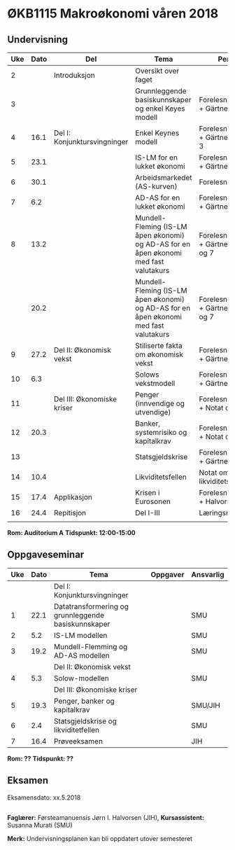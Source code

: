 #+OPTIONS: html-postamble:nil
#+OPTIONS: num:nil
#+OPTIONS: toc:nil
#+TITLE: 

* ØKB1115 Makroøkonomi våren 2018
** Undervisning

| Uke | Dato | Del                          | Tema                                                                                  | Pensum                                      | Ansvarlig |
|-----+------+------------------------------+---------------------------------------------------------------------------------------+---------------------------------------------+-----------|
|   2 |      | Introduksjon                 | Oversikt over faget                                                                   |                                             | JIH       |
|-----+------+------------------------------+---------------------------------------------------------------------------------------+---------------------------------------------+-----------|
|   3 |      |                              | Grunnleggende basiskunnskaper og enkel Keyes modell                                   | Forelesningsnotater + Gärtner kap 1         | JIH       |
|   4 | 16.1 | Del I: Konjunktursvingninger | Enkel Keynes modell                                                                   | Forelesningsnotater + Gärtner kap 2 og 3    | JIH       |
|   5 | 23.1 |                              | IS-LM for en lukket økonomi                                                           | Forelesningsnotater + Gärtner kap 3         | JIH       |
|   6 | 30.1 |                              | Arbeidsmarkedet (AS-kurven)                                                           | Forelesningsnotater                         | JIH       |
|   7 |  6.2 |                              | AD-AS for en lukket økonomi                                                           | Forelesningsnotater + Gärtner kap 7         | JIH       |
|   8 | 13.2 |                              | Mundell-Fleming (IS-LM åpen økonomi) og AD-AS for en åpen økonomi med fast valutakurs | Forelesningsnotater + Gärtner kap 4, 5 og 7 | JIH       |
|     | 20.2 |                              | Mundell-Fleming (IS-LM åpen økonomi) og AD-AS for en åpen økonomi med fast valutakurs | Forelesningsnotater + Gärtner kap 4, 6 og 7 | JIH       |
|-----+------+------------------------------+---------------------------------------------------------------------------------------+---------------------------------------------+-----------|
|   9 | 27.2 | Del II: Økonomisk vekst      | Stiliserte fakta om økonomisk vekst                                                   | Forelesningsnotater + Gärtner kap 9         | JIH       |
|  10 |  6.3 |                              | Solows vekstmodell                                                                    | Forelesningsnotater + Gärtner kap 9         | JIH       |
|-----+------+------------------------------+---------------------------------------------------------------------------------------+---------------------------------------------+-----------|
|  11 |      | Del III: Økonomiske kriser   | Penger (innvendige og utvendige)                                                      | Forelesningsnotater + Notat om ...          | JIH       |
|  12 | 20.3 |                              | Banker, systemrisiko og kapitalkrav                                                   | Forelesningsnotater + Notat om ...          | JIH       |
|  13 |      |                              | Statsgjeldskrise                                                                      | Forelesningsnotater + Gärtner kap 14        | JIH       |
|  14 | 10.4 |                              | Likviditetsfellen                                                                     | Notat om likviditetsfellen                  | JIH       |
|-----+------+------------------------------+---------------------------------------------------------------------------------------+---------------------------------------------+-----------|
|  15 | 17.4 | Applikasjon                  | Krisen i Eurosonen                                                                    | Forelesningsnotater + Halvorsen 2014        | JIH       |
|-----+------+------------------------------+---------------------------------------------------------------------------------------+---------------------------------------------+-----------|
|  16 | 24.4 | Repitisjon                   | Del I-III                                                                             | Læringsmål                                  | JIH       |
|     |      |                              |                                                                                       |                                             |           |
|-----+------+------------------------------+---------------------------------------------------------------------------------------+---------------------------------------------+-----------|
**Rom: Auditorium A**
**Tidspunkt: 12:00-15:00**

** Oppgaveseminar
| Uke | Dato | Tema                                                | Oppgaver | Ansvarlig |
|-----+------+-----------------------------------------------------+----------+-----------|
|     |      | Del I: Konjunktursvingninger                        |          |           |
|   1 | 22.1 | Datatransformering og grunnleggende basiskunnskaper |          | SMU       |
|   2 |  5.2 | IS-LM modellen                                      |          | SMU       |
|   3 | 19.2 | Mundell-Flemming og AD-AS modellen                  |          | SMU       |
|-----+------+-----------------------------------------------------+----------+-----------|
|     |      | Del II: Økonomisk vekst                             |          |           |
|   4 |  5.3 | Solow-modellen                                      |          | SMU       |
|-----+------+-----------------------------------------------------+----------+-----------|
|     |      | Del III: Økonomiske kriser                          |          |           |
|   5 | 19.3 | Penger, banker og kapitalkrav                       |          | SMU/JIH   |
|   6 |  2.4 | Statsgjeldskrise og likviditetfellen                |          | SMU       |
|-----+------+-----------------------------------------------------+----------+-----------|
|   7 | 16.4 | Prøveeksamen                                        |          | JIH       |
|-----+------+-----------------------------------------------------+----------+-----------|
**Rom: ??**
**Tidspunkt: ??**

** Eksamen
Eksamensdato: xx.5.2018

** 
*Faglærer:* Førsteamanuensis Jørn I. Halvorsen (JIH), *Kursassistent:* Susanna Murati (SMU) 

*Merk:* Undervisningsplanen kan bli oppdatert utover semesteret 



